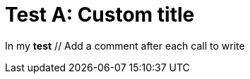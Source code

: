 // Add an header to the document
ifndef::ROOT_PATH[:ROOT_PATH: ../../..]

[#org_sfvl_samples_MyCustomWriterTest_test_A]
= Test A: Custom title

In my *test* // Add a comment after each call to write